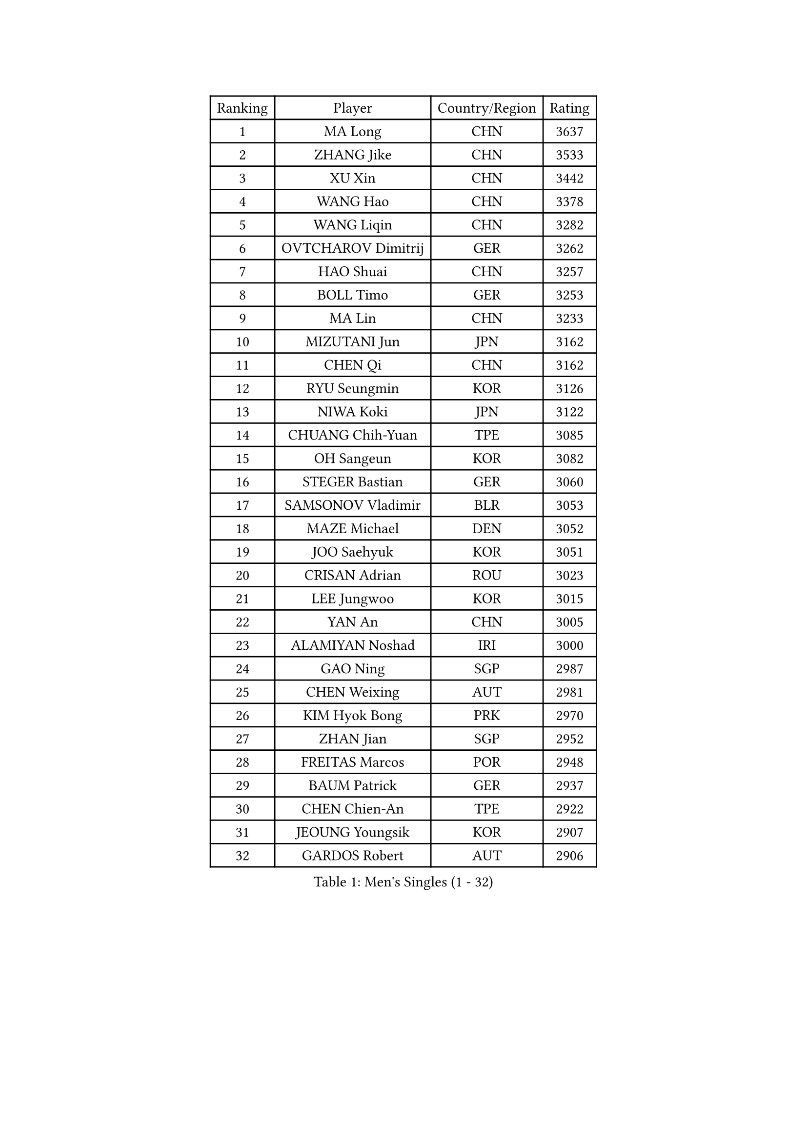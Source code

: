 
#set text(font: ("Courier New", "NSimSun"))
#figure(
  caption: "Men's Singles (1 - 32)",
    table(
      columns: 4,
      [Ranking], [Player], [Country/Region], [Rating],
      [1], [MA Long], [CHN], [3637],
      [2], [ZHANG Jike], [CHN], [3533],
      [3], [XU Xin], [CHN], [3442],
      [4], [WANG Hao], [CHN], [3378],
      [5], [WANG Liqin], [CHN], [3282],
      [6], [OVTCHAROV Dimitrij], [GER], [3262],
      [7], [HAO Shuai], [CHN], [3257],
      [8], [BOLL Timo], [GER], [3253],
      [9], [MA Lin], [CHN], [3233],
      [10], [MIZUTANI Jun], [JPN], [3162],
      [11], [CHEN Qi], [CHN], [3162],
      [12], [RYU Seungmin], [KOR], [3126],
      [13], [NIWA Koki], [JPN], [3122],
      [14], [CHUANG Chih-Yuan], [TPE], [3085],
      [15], [OH Sangeun], [KOR], [3082],
      [16], [STEGER Bastian], [GER], [3060],
      [17], [SAMSONOV Vladimir], [BLR], [3053],
      [18], [MAZE Michael], [DEN], [3052],
      [19], [JOO Saehyuk], [KOR], [3051],
      [20], [CRISAN Adrian], [ROU], [3023],
      [21], [LEE Jungwoo], [KOR], [3015],
      [22], [YAN An], [CHN], [3005],
      [23], [ALAMIYAN Noshad], [IRI], [3000],
      [24], [GAO Ning], [SGP], [2987],
      [25], [CHEN Weixing], [AUT], [2981],
      [26], [KIM Hyok Bong], [PRK], [2970],
      [27], [ZHAN Jian], [SGP], [2952],
      [28], [FREITAS Marcos], [POR], [2948],
      [29], [BAUM Patrick], [GER], [2937],
      [30], [CHEN Chien-An], [TPE], [2922],
      [31], [JEOUNG Youngsik], [KOR], [2907],
      [32], [GARDOS Robert], [AUT], [2906],
    )
  )#pagebreak()

#set text(font: ("Courier New", "NSimSun"))
#figure(
  caption: "Men's Singles (33 - 64)",
    table(
      columns: 4,
      [Ranking], [Player], [Country/Region], [Rating],
      [33], [GIONIS Panagiotis], [GRE], [2900],
      [34], [TOKIC Bojan], [SLO], [2899],
      [35], [SHIBAEV Alexander], [RUS], [2899],
      [36], [KIM Minseok], [KOR], [2897],
      [37], [LIN Gaoyuan], [CHN], [2895],
      [38], [JIANG Tianyi], [HKG], [2892],
      [39], [CHAN Kazuhiro], [JPN], [2887],
      [40], [LUNDQVIST Jens], [SWE], [2882],
      [41], [LEE Sang Su], [KOR], [2875],
      [42], [TAKAKIWA Taku], [JPN], [2864],
      [43], [LIVENTSOV Alexey], [RUS], [2857],
      [44], [GACINA Andrej], [CRO], [2854],
      [45], [KISHIKAWA Seiya], [JPN], [2852],
      [46], [TANG Peng], [HKG], [2851],
      [47], [MATTENET Adrien], [FRA], [2846],
      [48], [SKACHKOV Kirill], [RUS], [2842],
      [49], [PERSSON Jorgen], [SWE], [2838],
      [50], [YOSHIMURA Maharu], [JPN], [2837],
      [51], [ACHANTA Sharath Kamal], [IND], [2829],
      [52], [#text(gray, "KO Lai Chak")], [HKG], [2824],
      [53], [ZWICKL Daniel], [HUN], [2822],
      [54], [SCHLAGER Werner], [AUT], [2822],
      [55], [CHTCHETININE Evgueni], [BLR], [2822],
      [56], [SEO Hyundeok], [KOR], [2819],
      [57], [HABESOHN Daniel], [AUT], [2819],
      [58], [APOLONIA Tiago], [POR], [2816],
      [59], [#text(gray, "YOON Jaeyoung")], [KOR], [2812],
      [60], [TAN Ruiwu], [CRO], [2809],
      [61], [YOSHIDA Kaii], [JPN], [2807],
      [62], [MATSUDAIRA Kenta], [JPN], [2803],
      [63], [VANG Bora], [TUR], [2802],
      [64], [WANG Eugene], [CAN], [2800],
    )
  )#pagebreak()

#set text(font: ("Courier New", "NSimSun"))
#figure(
  caption: "Men's Singles (65 - 96)",
    table(
      columns: 4,
      [Ranking], [Player], [Country/Region], [Rating],
      [65], [SMIRNOV Alexey], [RUS], [2798],
      [66], [MATSUDAIRA Kenji], [JPN], [2797],
      [67], [SUSS Christian], [GER], [2788],
      [68], [CHO Eonrae], [KOR], [2785],
      [69], [FRANZISKA Patrick], [GER], [2779],
      [70], [LIN Ju], [DOM], [2779],
      [71], [KARAKASEVIC Aleksandar], [SRB], [2777],
      [72], [#text(gray, "JANG Song Man")], [PRK], [2773],
      [73], [HOU Yingchao], [CHN], [2771],
      [74], [FILUS Ruwen], [GER], [2770],
      [75], [KIM Junghoon], [KOR], [2754],
      [76], [#text(gray, "RUBTSOV Igor")], [RUS], [2752],
      [77], [LEUNG Chu Yan], [HKG], [2747],
      [78], [HE Zhiwen], [ESP], [2746],
      [79], [MONTEIRO Joao], [POR], [2741],
      [80], [KREANGA Kalinikos], [GRE], [2738],
      [81], [MATSUMOTO Cazuo], [BRA], [2736],
      [82], [HENZELL William], [AUS], [2734],
      [83], [YIN Hang], [CHN], [2734],
      [84], [LEBESSON Emmanuel], [FRA], [2733],
      [85], [BOBOCICA Mihai], [ITA], [2731],
      [86], [PLATONOV Pavel], [BLR], [2729],
      [87], [KIM Donghyun], [KOR], [2728],
      [88], [#text(gray, "SONG Hongyuan")], [CHN], [2720],
      [89], [DRINKHALL Paul], [ENG], [2718],
      [90], [JEONG Sangeun], [KOR], [2716],
      [91], [PROKOPCOV Dmitrij], [CZE], [2711],
      [92], [LASHIN El-Sayed], [EGY], [2708],
      [93], [GORAK Daniel], [POL], [2700],
      [94], [LIU Song], [ARG], [2694],
      [95], [WONG Chun Ting], [HKG], [2693],
      [96], [TOSIC Roko], [CRO], [2693],
    )
  )#pagebreak()

#set text(font: ("Courier New", "NSimSun"))
#figure(
  caption: "Men's Singles (97 - 128)",
    table(
      columns: 4,
      [Ranking], [Player], [Country/Region], [Rating],
      [97], [PATTANTYUS Adam], [HUN], [2691],
      [98], [DIDUKH Oleksandr], [UKR], [2687],
      [99], [SAHA Subhajit], [IND], [2686],
      [100], [UEDA Jin], [JPN], [2684],
      [101], [SUCH Bartosz], [POL], [2683],
      [102], [MACHI Asuka], [JPN], [2681],
      [103], [LI Ping], [QAT], [2680],
      [104], [FLORAS Robert], [POL], [2679],
      [105], [LI Ahmet], [TUR], [2678],
      [106], [KORBEL Petr], [CZE], [2677],
      [107], [FANG Bo], [CHN], [2674],
      [108], [GAUZY Simon], [FRA], [2668],
      [109], [CHEN Feng], [SGP], [2668],
      [110], [KOU Lei], [UKR], [2668],
      [111], [GERELL Par], [SWE], [2668],
      [112], [HUANG Sheng-Sheng], [TPE], [2667],
      [113], [FEJER-KONNERTH Zoltan], [GER], [2667],
      [114], [SAIVE Jean-Michel], [BEL], [2666],
      [115], [JAKAB Janos], [HUN], [2663],
      [116], [WU Chih-Chi], [TPE], [2662],
      [117], [#text(gray, "KIM Song Nam")], [PRK], [2660],
      [118], [WU Jiaji], [DOM], [2659],
      [119], [MADRID Marcos], [MEX], [2659],
      [120], [CIOTI Constantin], [ROU], [2658],
      [121], [CHEUNG Yuk], [HKG], [2658],
      [122], [SHIONO Masato], [JPN], [2657],
      [123], [PETO Zsolt], [SRB], [2652],
      [124], [KOLAREK Tomislav], [CRO], [2651],
      [125], [WANG Zengyi], [POL], [2646],
      [126], [KASAHARA Hiromitsu], [JPN], [2640],
      [127], [MURAMATSU Yuto], [JPN], [2638],
      [128], [PITCHFORD Liam], [ENG], [2630],
    )
  )